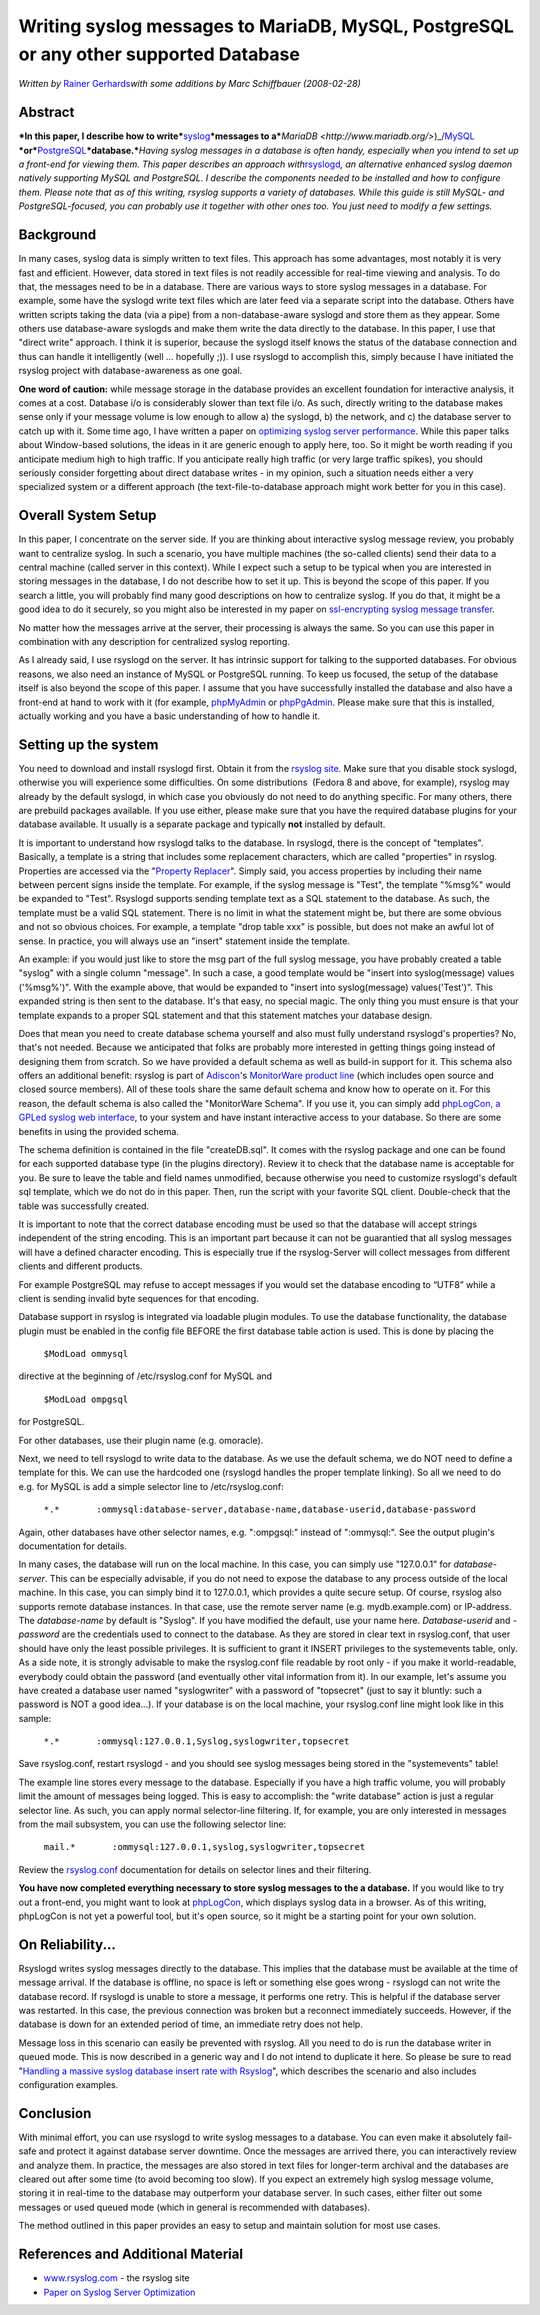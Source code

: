 Writing syslog messages to MariaDB, MySQL, PostgreSQL or any other supported Database
=====================================================================================

*Written by* \ `Rainer Gerhards <https://rainer.gerhards.net>`_\ *with
some additions by Marc Schiffbauer (2008-02-28)*

Abstract
--------

***In this paper, I describe how to
write***\ `syslog <http://www.monitorware.com/en/topics/syslog/>`_\ ***messages
to
a***\ `MariaDB <http://www.mariadb.org/>`)_/`MySQL <http://www.mysql.com/>`_ \
***or***\ `PostgreSQL <http://www.postgresql.org/>`_\ ***database.***\ *Having
syslog messages in a database is often handy, especially when you intend
to set up a front-end for viewing them. This paper describes an approach
with*\ `rsyslogd <http://www.rsyslog.com/>`_\ *, an alternative enhanced
syslog daemon natively supporting MySQL and PostgreSQL. I describe the
components needed to be installed and how to configure them. Please note
that as of this writing, rsyslog supports a variety of databases. While
this guide is still MySQL- and PostgreSQL-focused, you can probably use
it together with other ones too. You just need to modify a few
settings.*

Background
----------

In many cases, syslog data is simply written to text files. This
approach has some advantages, most notably it is very fast and
efficient. However, data stored in text files is not readily accessible
for real-time viewing and analysis. To do that, the messages need to be
in a database. There are various ways to store syslog messages in a
database. For example, some have the syslogd write text files which are
later feed via a separate script into the database. Others have written
scripts taking the data (via a pipe) from a non-database-aware syslogd
and store them as they appear. Some others use database-aware syslogds
and make them write the data directly to the database. In this paper, I
use that "direct write" approach. I think it is superior, because the
syslogd itself knows the status of the database connection and thus can
handle it intelligently (well ... hopefully ;)). I use rsyslogd to
accomplish this, simply because I have initiated the rsyslog project with
database-awareness as one goal.

**One word of caution:** while message storage in the database provides
an excellent foundation for interactive analysis, it comes at a cost.
Database i/o is considerably slower than text file i/o. As such,
directly writing to the database makes sense only if your message volume
is low enough to allow a) the syslogd, b) the network, and c) the
database server to catch up with it. Some time ago, I have written a
paper on `optimizing syslog server
performance <http://www.monitorware.com/Common/en/Articles/performance-optimizing-syslog-server.php>`_.
While this paper talks about Window-based solutions, the ideas in it are
generic enough to apply here, too. So it might be worth reading if you
anticipate medium high to high traffic. If you anticipate really high
traffic (or very large traffic spikes), you should seriously consider
forgetting about direct database writes - in my opinion, such a
situation needs either a very specialized system or a different approach
(the text-file-to-database approach might work better for you in this
case).

Overall System Setup
--------------------

In this paper, I concentrate on the server side. If you are thinking
about interactive syslog message review, you probably want to centralize
syslog. In such a scenario, you have multiple machines (the so-called
clients) send their data to a central machine (called server in this
context). While I expect such a setup to be typical when you are
interested in storing messages in the database, I do not describe how to
set it up. This is beyond the scope of this paper. If you search a
little, you will probably find many good descriptions on how to
centralize syslog. If you do that, it might be a good idea to do it
securely, so you might also be interested in my paper on `ssl-encrypting
syslog message
transfer <http://www.rsyslog.com/doc-rsyslog_stunnel.html>`_.

No matter how the messages arrive at the server, their processing is
always the same. So you can use this paper in combination with any
description for centralized syslog reporting.

As I already said, I use rsyslogd on the server. It has intrinsic
support for talking to the supported databases. For obvious reasons, we
also need an instance of MySQL or PostgreSQL running. To keep us
focused, the setup of the database itself is also beyond the scope of
this paper. I assume that you have successfully installed the database
and also have a front-end at hand to work with it (for example,
`phpMyAdmin <http://www.phpmyadmin.net/>`_ or
`phpPgAdmin <http://phppgadmin.sourceforge.net/>`_. Please make sure
that this is installed, actually working and you have a basic
understanding of how to handle it.

Setting up the system
---------------------

You need to download and install rsyslogd first. Obtain it from the
`rsyslog site <http://www.rsyslog.com/>`_. Make sure that you disable
stock syslogd, otherwise you will experience some difficulties. On some
distributions  (Fedora 8 and above, for example), rsyslog may already by
the default syslogd, in which case you obviously do not need to do
anything specific. For many others, there are prebuild packages
available. If you use either, please make sure that you have the
required database plugins for your database available. It usually is a
separate package and typically **not** installed by default.

It is important to understand how rsyslogd talks to the database. In
rsyslogd, there is the concept of "templates". Basically, a template is
a string that includes some replacement characters, which are called
"properties" in rsyslog. Properties are accessed via the "`Property
Replacer <http://www.rsyslog.com/doc-property_replacer.html>`_\ ".
Simply said, you access properties by including their name between
percent signs inside the template. For example, if the syslog message is
"Test", the template "%msg%" would be expanded to "Test". Rsyslogd
supports sending template text as a SQL statement to the database. As
such, the template must be a valid SQL statement. There is no limit in
what the statement might be, but there are some obvious and not so
obvious choices. For example, a template "drop table xxx" is possible,
but does not make an awful lot of sense. In practice, you will always
use an "insert" statement inside the template.

An example: if you would just like to store the msg part of the full
syslog message, you have probably created a table "syslog" with a single
column "message". In such a case, a good template would be "insert into
syslog(message) values ('%msg%')". With the example above, that would be
expanded to "insert into syslog(message) values('Test')". This expanded
string is then sent to the database. It's that easy, no special magic.
The only thing you must ensure is that your template expands to a proper
SQL statement and that this statement matches your database design.

Does that mean you need to create database schema yourself and also must
fully understand rsyslogd's properties? No, that's not needed. Because
we anticipated that folks are probably more interested in getting things
going instead of designing them from scratch. So we have provided a
default schema as well as build-in support for it. This schema also
offers an additional benefit: rsyslog is part of
`Adiscon <http://www.adiscon.com/en/>`_'s `MonitorWare product
line <http://www.monitorware.com/en/>`_ (which includes open source and
closed source members). All of these tools share the same default schema
and know how to operate on it. For this reason, the default schema is
also called the "MonitorWare Schema". If you use it, you can simply add
`phpLogCon, a GPLed syslog web interface <http://www.phplogcon.org/>`_,
to your system and have instant interactive access to your database. So
there are some benefits in using the provided schema.

The schema definition is contained in the file "createDB.sql". It comes
with the rsyslog package and one can be found for each supported
database type (in the plugins directory). Review it to check that the
database name is acceptable for you. Be sure to leave the table and
field names unmodified, because otherwise you need to customize
rsyslogd's default sql template, which we do not do in this paper. Then,
run the script with your favorite SQL client. Double-check that the
table was successfully created.

It is important to note that the correct database encoding must be used
so that the database will accept strings independent of the string
encoding. This is an important part because it can not be guarantied
that all syslog messages will have a defined character encoding. This is
especially true if the rsyslog-Server will collect messages from
different clients and different products.

For example PostgreSQL may refuse to accept messages if you would set
the database encoding to “UTF8” while a client is sending invalid byte
sequences for that encoding.

Database support in rsyslog is integrated via loadable plugin modules.
To use the database functionality, the database plugin must be enabled
in the config file BEFORE the first database table action is used. This
is done by placing the

    ``$ModLoad ommysql``

directive at the beginning of /etc/rsyslog.conf for MySQL and

    ``$ModLoad ompgsql``

for PostgreSQL.

For other databases, use their plugin name (e.g. omoracle).

Next, we need to tell rsyslogd to write data to the database. As we use
the default schema, we do NOT need to define a template for this. We can
use the hardcoded one (rsyslogd handles the proper template linking). So
all we need to do e.g. for MySQL is add a simple selector line to
/etc/rsyslog.conf:

    ``*.*       :ommysql:database-server,database-name,database-userid,database-password``

Again, other databases have other selector names, e.g. ":ompgsql:"
instead of ":ommysql:". See the output plugin's documentation for
details.

In many cases, the database will run on the local machine. In this case,
you can simply use "127.0.0.1" for *database-server*. This can be
especially advisable, if you do not need to expose the database to any
process outside of the local machine. In this case, you can simply bind
it to 127.0.0.1, which provides a quite secure setup. Of course, rsyslog
also supports remote database instances. In that case, use the remote
server name (e.g. mydb.example.com) or IP-address. The *database-name*
by default is "Syslog". If you have modified the default, use your name
here. *Database-userid* and *-password* are the credentials used to
connect to the database. As they are stored in clear text in
rsyslog.conf, that user should have only the least possible privileges.
It is sufficient to grant it INSERT privileges to the systemevents
table, only. As a side note, it is strongly advisable to make the
rsyslog.conf file readable by root only - if you make it world-readable,
everybody could obtain the password (and eventually other vital
information from it). In our example, let's assume you have created a
database user named "syslogwriter" with a password of "topsecret" (just
to say it bluntly: such a password is NOT a good idea...). If your
database is on the local machine, your rsyslog.conf line might look like
in this sample:

    ``*.*       :ommysql:127.0.0.1,Syslog,syslogwriter,topsecret``

Save rsyslog.conf, restart rsyslogd - and you should see syslog messages
being stored in the "systemevents" table!

The example line stores every message to the database. Especially if you
have a high traffic volume, you will probably limit the amount of
messages being logged. This is easy to accomplish: the "write database"
action is just a regular selector line. As such, you can apply normal
selector-line filtering. If, for example, you are only interested in
messages from the mail subsystem, you can use the following selector
line:

    ``mail.*       :ommysql:127.0.0.1,syslog,syslogwriter,topsecret``

Review the
`rsyslog.conf <http://www.rsyslog.com/doc-rsyslog_conf.html>`_
documentation for details on selector lines and their filtering.

**You have now completed everything necessary to store syslog messages
to the a database.** If you would like to try out a front-end, you might
want to look at `phpLogCon <http://www.phplogcon.org/>`_, which displays
syslog data in a browser. As of this writing, phpLogCon is not yet a
powerful tool, but it's open source, so it might be a starting point for
your own solution.

On Reliability...
-----------------

Rsyslogd writes syslog messages directly to the database. This implies
that the database must be available at the time of message arrival. If
the database is offline, no space is left or something else goes wrong -
rsyslogd can not write the database record. If rsyslogd is unable to
store a message, it performs one retry. This is helpful if the database
server was restarted. In this case, the previous connection was broken
but a reconnect immediately succeeds. However, if the database is down
for an extended period of time, an immediate retry does not help.

Message loss in this scenario can easily be prevented with rsyslog. All
you need to do is run the database writer in queued mode. This is now
described in a generic way and I do not intend to duplicate it here. So
please be sure to read "`Handling a massive syslog database insert rate
with
Rsyslog <http://www.rsyslog.com/doc-rsyslog_high_database_rate.html>`_\ ",
which describes the scenario and also includes configuration examples.

Conclusion
----------

With minimal effort, you can use rsyslogd to write syslog messages to a
database. You can even make it absolutely fail-safe and protect it
against database server downtime. Once the messages are arrived there,
you can interactively review and analyze them. In practice, the messages
are also stored in text files for longer-term archival and the databases
are cleared out after some time (to avoid becoming too slow). If you
expect an extremely high syslog message volume, storing it in real-time
to the database may outperform your database server. In such cases,
either filter out some messages or used queued mode (which in general is
recommended with databases).

The method outlined in this paper provides an easy to setup and maintain
solution for most use cases.

References and Additional Material
----------------------------------

-  `www.rsyslog.com <http://www.rsyslog.com/>`_ - the rsyslog site

-  `Paper on Syslog Server
   Optimization <http://www.monitorware.com/Common/en/Articles/performance-optimizing-syslog-server.php>`_
